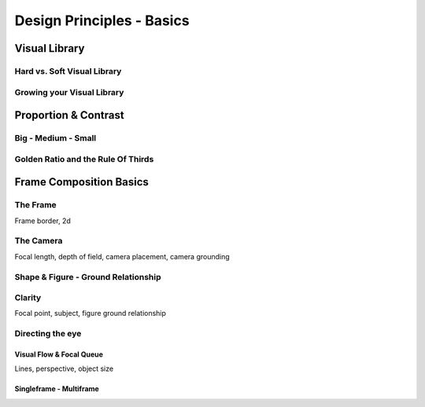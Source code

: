 ##########################
Design Principles - Basics
##########################

.. _visualLibrary:

**************
Visual Library
**************

Hard vs. Soft Visual Library
============================

Growing your Visual Library
===========================


*********************
Proportion & Contrast
*********************

.. https://www.youtube.com/watch?v=O8i7OKbWmRM

.. _bigMediumSmall:

Big - Medium - Small
====================

.. _80_20rule:

Golden Ratio and the Rule Of Thirds
===================================

.. https://www.youtube.com/watch?v=RrxO6SZAVb4


************************
Frame Composition Basics
************************

.. https://www.youtube.com/watch?v=yI04tSpEB_Y

The Frame
=========
Frame border, 2d

The Camera
==========
Focal length, depth of field, camera placement, camera grounding


Shape & Figure - Ground Relationship
====================================

Clarity
=======
Focal point, subject, figure ground relationship

Directing the eye
=================

Visual Flow & Focal Queue
-------------------------
Lines, perspective, object size


Singleframe - Multiframe
------------------------